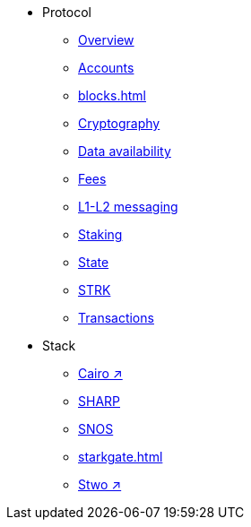 * Protocol
    ** xref:protocol-overview.adoc[Overview]
    ** xref:accounts.adoc[Accounts]
    ** xref:blocks.adoc[]
    ** xref:cryptography.adoc[Cryptography]
    ** xref:data-availability.adoc[Data availability]
    ** xref:fees.adoc[Fees]
    ** xref:messaging.adoc[L1-L2 messaging]
    ** xref:staking.adoc[Staking]
    ** xref:state.adoc[State]
    ** xref:strk.adoc[STRK]
    ** xref:transactions.adoc[Transactions]
* Stack
    ** https://book.cairo-lang.org/[Cairo ↗^]
    ** xref:sharp.adoc[SHARP]
    ** xref:os.adoc[SNOS]
    ** xref:starkgate.adoc[]
    ** https://docs.starknet.io/stwo-book/[Stwo ↗^]